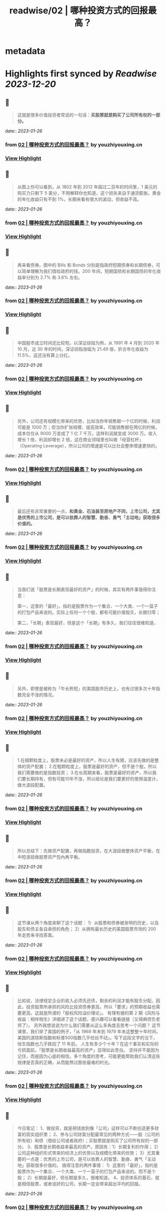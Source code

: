 :PROPERTIES:
:title: readwise/02 | 哪种投资方式的回报最高？
:END:


* metadata
:PROPERTIES:
:author: [[youzhiyouxing.cn]]
:full-title: "02 | 哪种投资方式的回报最高？"
:category: [[articles]]
:url: https://youzhiyouxing.cn/n/materials/183
:image-url: https://asset.youzhiyouxing.cn/image/2020/12/08/01ES0SNDW0VZF3C3NN70JYR933.png?x-oss-process=image/resize,w_1280,limit_1
:END:

* Highlights first synced by [[Readwise]] [[2023-12-20]]
** 📌
#+BEGIN_QUOTE
这就是很多价值投资者常说的一句话：*买股票就是购买了公司所有权的一部分。* 
#+END_QUOTE
    date:: [[2023-01-26]]
*** from _02 | 哪种投资方式的回报最高？_ by youzhiyouxing.cn
*** [[https://read.readwise.io/read/01gqmvcf2h5967fpb6gfgdjk6t][View Highlight]]
** 📌
#+BEGIN_QUOTE
从图上你可以看到，从 1802 年到 2012 年超过二百年的时间里，1 美元的购买力只剩下 5 美分，不用解释你也知道，这个损失来自于通货膨胀。黄金的年化收益只有不到 1%，长期来看有很大的波动，但收益不高。 
#+END_QUOTE
    date:: [[2023-01-26]]
*** from _02 | 哪种投资方式的回报最高？_ by youzhiyouxing.cn
*** [[https://read.readwise.io/read/01gqmvdntztnxa8bp3g7c9475b][View Highlight]]
** 📌
#+BEGIN_QUOTE
再来看债券。图中的 Bills 和 Bonds 分别是指政府短期债券和长期债券，可以简单理解为我们借给政府的钱。200 年间，短期国债和长期国债的年化收益率分别为 2.7% 和 3.6% 左右。 
#+END_QUOTE
    date:: [[2023-01-26]]
*** from _02 | 哪种投资方式的回报最高？_ by youzhiyouxing.cn
*** [[https://read.readwise.io/read/01gqmvdv28pt6vaacc6yhfkgcg][View Highlight]]
** 📌
#+BEGIN_QUOTE
中国股市成立时间还比较短。以深证综指为例，从 1991 年 4 月到 2020 年 10 月，近 30 年的时间，深证综指涨幅为 21.49 倍，折合年化收益为 11.5%，这还没有算上分红。 
#+END_QUOTE
    date:: [[2023-01-26]]
*** from _02 | 哪种投资方式的回报最高？_ by youzhiyouxing.cn
*** [[https://read.readwise.io/read/01gqmvevtrrny6hr2615xgvqa1][View Highlight]]
** 📌
#+BEGIN_QUOTE
另外，公司还有规模化带来的优势，比如当你年销售额一个亿的时候，利润可能是 1000 万；但当你扩张规模、提高效率，可能销售额在两亿的时候，成本仅仅从 9000 万变成了 1 亿 7 千万，这样利润就变成 3000 万。收入增长 1 倍，利润却增长 2 倍，这在商业领域里也叫做「经营杠杆」（Operating Leverage），所以公司的增速是可以比社会整体增速更快的。 
#+END_QUOTE
    date:: [[2023-01-26]]
*** from _02 | 哪种投资方式的回报最高？_ by youzhiyouxing.cn
*** [[https://read.readwise.io/read/01gqmvgwdzsact24b44k3gmpds][View Highlight]]
** 📌
#+BEGIN_QUOTE
最后还有非常重要的一点，*和黄金、石油甚至房地产不同，上市公司，尤其是优秀的上市公司，是可以依靠人的智慧、勤奋、勇气「主动地」获取很多价值的。* 
#+END_QUOTE
    date:: [[2023-01-26]]
*** from _02 | 哪种投资方式的回报最高？_ by youzhiyouxing.cn
*** [[https://read.readwise.io/read/01gqmvh8v36ys5nd40ngmknewr][View Highlight]]
** 📌
#+BEGIN_QUOTE
当我们说「股票是长期表现最好的资产」的时候，其实有两件事值得你注意：

第一，这里的「最好」，指的是股票作为一个集合、一个大类、一个一篮子的打包产品来说的。实际上任何一个个股，都有可能价值毁灭，长期归零；

第二，「长期」表现最好，但是这个「长期」有多久，我们往往很难知道。 
#+END_QUOTE
    date:: [[2023-01-26]]
*** from _02 | 哪种投资方式的回报最高？_ by youzhiyouxing.cn
*** [[https://read.readwise.io/read/01gqmvjdaf43ae0acg8zzd7pc3][View Highlight]]
** 📌
#+BEGIN_QUOTE
另外，即使是被称为「牛长熊短」的美国股市历史上，也有过很多次十年指数完全不涨的情况。 
#+END_QUOTE
    date:: [[2023-01-26]]
*** from _02 | 哪种投资方式的回报最高？_ by youzhiyouxing.cn
*** [[https://read.readwise.io/read/01gqmvkekywr1ymkr4enm449j3][View Highlight]]
** 📌
#+BEGIN_QUOTE
1.在细颗粒度上，股票未必是最好的资产，所以人生有限，应该先做的是整体的资产配置； 2.在粗颗粒度上，股票是最好的资产，但不是个股，所以我们需要做的是指数投资； 3.在长周期来看，股票是最好的资产，所以我们要长期持有，但有可能10年不涨，所以结论是我们要更好的使用温度计，做大波段配置。 
#+END_QUOTE
    date:: [[2023-01-26]]
*** from _02 | 哪种投资方式的回报最高？_ by youzhiyouxing.cn
*** [[https://read.readwise.io/read/01gqmvn43h551y4s6zpq3fnxqe][View Highlight]]
** 📌
#+BEGIN_QUOTE
所以总结下：先做资产配置，再做指数投资，在大波段做整体资产平衡，在中短波段做股票资产包內再平衡。 
#+END_QUOTE
    date:: [[2023-01-26]]
*** from _02 | 哪种投资方式的回报最高？_ by youzhiyouxing.cn
*** [[https://read.readwise.io/read/01gqmvna3jsp09j19vsyphqpve][View Highlight]]
** 📌
#+BEGIN_QUOTE
这节课从两个角度来聊了这个话题： 1）从股票和债券被发明的历史，以及股东和债主各自承担的角色； 2）从拥有最长历史的美国股票市场的 200 年走势来寻找答案。 
#+END_QUOTE
    date:: [[2023-01-26]]
*** from _02 | 哪种投资方式的回报最高？_ by youzhiyouxing.cn
*** [[https://read.readwise.io/read/01gqmvnz29sq85srnwq3ygrnsd][View Highlight]]
** 📌
#+BEGIN_QUOTE
比如说，法律规定企业的收入必须先还债，剩余的利润才能有股东分配。因此，投资股票所承担的风险比投资债券更高，所以「要求」的预期收益也需要更高。这就是所谓的「股权风险溢价理论」。 有理有据的第 2 期《风险与收益：相伴相生》详细讲了这个话题，感兴趣可以看看链接（又得麻烦负老师了）。 另外我想说说为什么我们需要从这么多角度去思考一个问题？ 这节课里，我们举了美国的例子，「从 1969 年末到 1979 年末这整整十年时间，美国的道琼斯指数和标普500指数几乎纹丝不动」。写下这段文字的当下，恒生指数也几乎跌回了 11 年前。 人生有多少个十年？在这个事实和实际的亏损面前，「股票是长期收益最高的资产」显得如此苍白。 坚持并不是因为记住，而是因为心底的相信。多个角度的思考，可能更能帮助我们认清这些规律是否真的正确，从而能熬过那些最难的时光。 
#+END_QUOTE
    date:: [[2023-01-26]]
*** from _02 | 哪种投资方式的回报最高？_ by youzhiyouxing.cn
*** [[https://read.readwise.io/read/01gqmvqqpw2b0sd0gk65esm45w][View Highlight]]
** 📌
#+BEGIN_QUOTE
今日笔记： 1、做投资，就是把钱放到像「公司」这样可以不断创造更多财富的现实组织里； 2、参与公司财富分配最常见的两种方式——股（公司的所有权）和债（借给公司或者政府）；买股票就是购买了公司所有权的一部分。 3、股票是长期收益率最高的资产。原因有：1）长期复利的作用； 2）公司这种组织形式带来的经济上的优势以及规模化带来的优势； 3）尤其重要的一点是：优秀的上市公司，是可以依靠人的智慧、勤奋、勇气「主动地」获取很多价值的。 值得注意的两件事情： 1）这里的「最好」，指的是股票作为一个集合、一个大类、一个一篮子的打包产品来说的。而不是个股； 2）长期是最好，但长期是多久，很难知道。 4、投资体系的基石，就是相信股票，或者说好的公司，长期一定会带来超出平均的回报。 
#+END_QUOTE
    date:: [[2023-01-26]]
*** from _02 | 哪种投资方式的回报最高？_ by youzhiyouxing.cn
*** [[https://read.readwise.io/read/01gqmw04a3b9jwzhz2j2hv8z7c][View Highlight]]